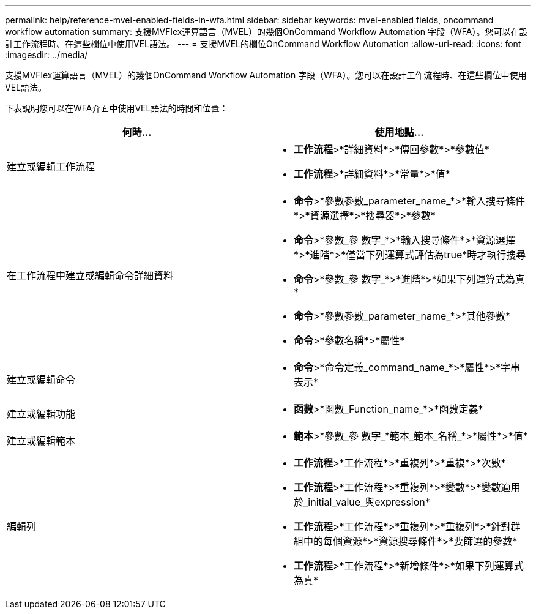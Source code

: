 ---
permalink: help/reference-mvel-enabled-fields-in-wfa.html 
sidebar: sidebar 
keywords: mvel-enabled fields, oncommand workflow automation 
summary: 支援MVFlex運算語言（MVEL）的幾個OnCommand Workflow Automation 字段（WFA）。您可以在設計工作流程時、在這些欄位中使用VEL語法。 
---
= 支援MVEL的欄位OnCommand Workflow Automation
:allow-uri-read: 
:icons: font
:imagesdir: ../media/


[role="lead"]
支援MVFlex運算語言（MVEL）的幾個OnCommand Workflow Automation 字段（WFA）。您可以在設計工作流程時、在這些欄位中使用VEL語法。

下表說明您可以在WFA介面中使用VEL語法的時間和位置：

[cols="2*"]
|===
| 何時... | 使用地點... 


 a| 
建立或編輯工作流程
 a| 
* *工作流程*>*詳細資料*>*傳回參數*>*參數值*
* *工作流程*>*詳細資料*>*常量*>*值*




 a| 
在工作流程中建立或編輯命令詳細資料
 a| 
* *命令*>*參數參數_parameter_name_*>*輸入搜尋條件*>*資源選擇*>*搜尋器*>*參數*
* *命令*>*參數_參 數字_*>*輸入搜尋條件*>*資源選擇*>*進階*>*僅當下列運算式評估為true*時才執行搜尋
* *命令*>*參數_參 數字_*>*進階*>*如果下列運算式為真*
* *命令*>*參數參數_parameter_name_*>*其他參數*
* *命令*>*參數名稱*>*屬性*




 a| 
建立或編輯命令
 a| 
* *命令*>*命令定義_command_name_*>*屬性*>*字串表示*




 a| 
建立或編輯功能
 a| 
* *函數*>*函數_Function_name_*>*函數定義*




 a| 
建立或編輯範本
 a| 
* *範本*>*參數_參 數字_*範本_範本_名稱_*>*屬性*>*值*




 a| 
編輯列
 a| 
* *工作流程*>*工作流程*>*重複列*>*重複*>*次數*
* *工作流程*>*工作流程*>*重複列*>*變數*>*變數適用於_initial_value_與expression*
* *工作流程*>*工作流程*>*重複列*>*重複列*>*針對群組中的每個資源*>*資源搜尋條件*>*要篩選的參數*
* *工作流程*>*工作流程*>*新增條件*>*如果下列運算式為真*


|===